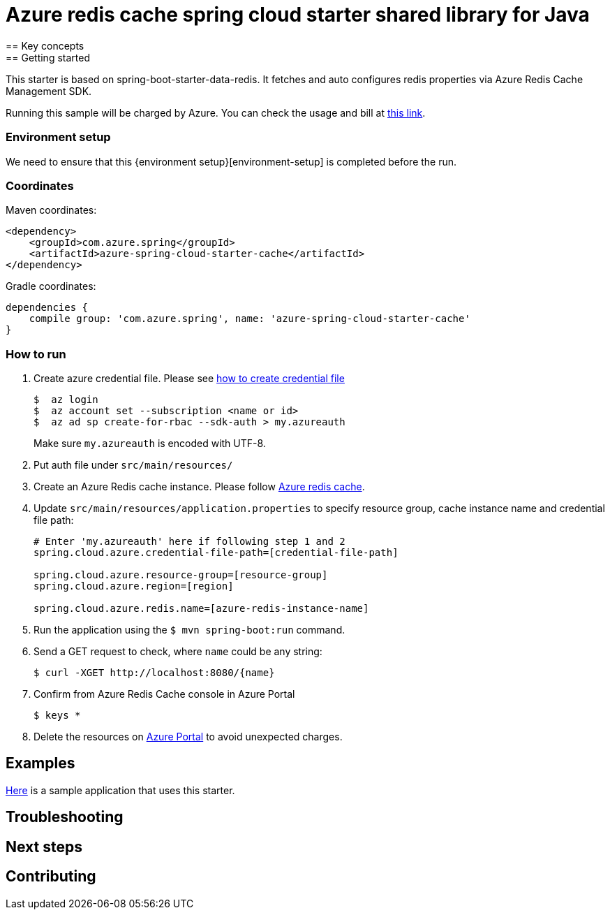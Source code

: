 :environment-setup: https://github.com/Azure/azure-sdk-for-java/blob/master/sdk/spring/azure-spring-boot-samples/README.md#environment-setup

= Azure redis cache spring cloud starter shared library for Java
== Key concepts
== Getting started

This starter is based on spring-boot-starter-data-redis.
It fetches and auto configures redis properties via Azure Redis Cache Management SDK.

Running this sample will be charged by Azure.
You can check the usage and bill at https://azure.microsoft.com/en-us/account/[this link].


=== Environment setup
We need to ensure that this {environment setup}[environment-setup] is completed before the run.

=== Coordinates
Maven coordinates:

[source,xml]
----
<dependency>
    <groupId>com.azure.spring</groupId>
    <artifactId>azure-spring-cloud-starter-cache</artifactId>
</dependency>
----

Gradle coordinates:

[source]
----
dependencies {
    compile group: 'com.azure.spring', name: 'azure-spring-cloud-starter-cache'
}
----

=== How to run
1. Create azure credential file.
Please see https://github.com/Azure/azure-libraries-for-java/blob/master/AUTH.md[how to create credential file]
+
....
$  az login
$  az account set --subscription <name or id>
$  az ad sp create-for-rbac --sdk-auth > my.azureauth
....
+
Make sure `my.azureauth` is encoded with UTF-8.

2. Put auth file under `src/main/resources/`

3. Create an Azure Redis cache instance.
Please follow
https://docs.microsoft.com/en-us/azure/redis-cache/[Azure redis cache].

4. Update `src/main/resources/application.properties` to specify resource group, cache instance name and credential file path:
+
....
# Enter 'my.azureauth' here if following step 1 and 2
spring.cloud.azure.credential-file-path=[credential-file-path]

spring.cloud.azure.resource-group=[resource-group]
spring.cloud.azure.region=[region]

spring.cloud.azure.redis.name=[azure-redis-instance-name]
....
+

5. Run the application using the `$ mvn spring-boot:run` command.
6. Send a GET request to check, where `name` could be any string:
+
....
$ curl -XGET http://localhost:8080/{name}
....

7. Confirm from Azure Redis Cache console in Azure Portal
+
....
$ keys *
....

8. Delete the resources on http://ms.portal.azure.com/[Azure Portal] to avoid unexpected charges.

== Examples
link:../../azure-spring-cloud-cache-sample[Here]
is a sample application that uses this starter.

== Troubleshooting
== Next steps
== Contributing
